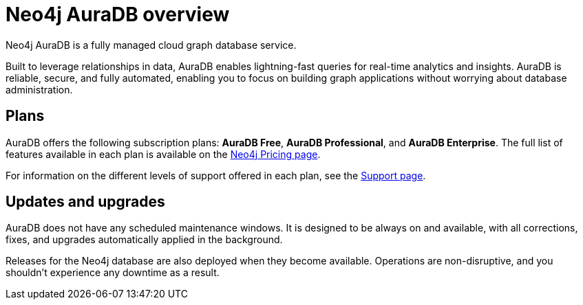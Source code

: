[[auradb]]
= Neo4j AuraDB overview
:description: This section describes how to use Neo4j AuraDB.

Neo4j AuraDB is a fully managed cloud graph database service.

Built to leverage relationships in data, AuraDB enables lightning-fast queries for real-time analytics and insights.
AuraDB is reliable, secure, and fully automated, enabling you to focus on building graph applications without worrying about database administration.

== Plans

AuraDB offers the following subscription plans: *AuraDB Free*, *AuraDB Professional*, and *AuraDB Enterprise*.
The full list of features available in each plan is available on the link:https://neo4j.com/pricing/[Neo4j Pricing page].

For information on the different levels of support offered in each plan, see the xref:auradb/support.adoc[Support page].

== Updates and upgrades

AuraDB does not have any scheduled maintenance windows.
It is designed to be always on and available, with all corrections, fixes, and upgrades automatically applied in the background.

Releases for the Neo4j database are also deployed when they become available.
Operations are non-disruptive, and you shouldn’t experience any downtime as a result.